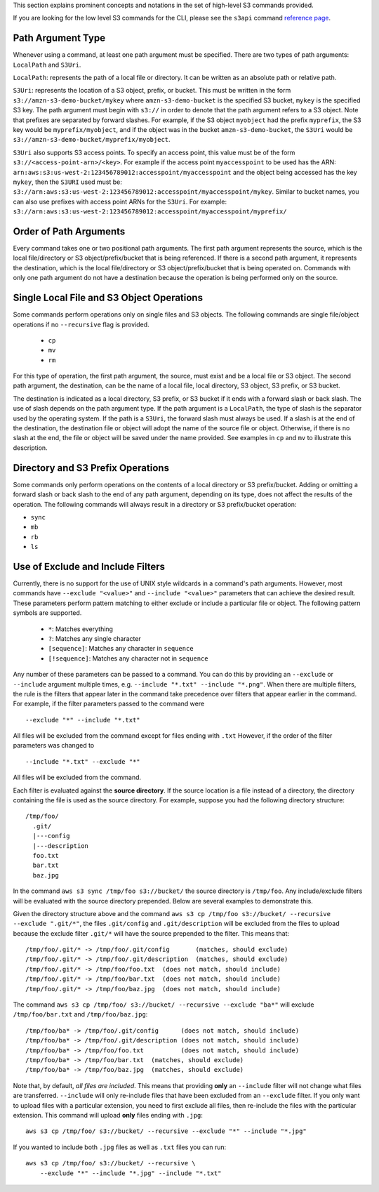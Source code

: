 This section explains prominent concepts and notations in the set of high-level S3 commands provided.

If you are looking for the low level S3 commands for the CLI, please see the
``s3api`` command `reference page
<https://docs.aws.amazon.com/cli/latest/reference/s3api/index.html>`_.

Path Argument Type
++++++++++++++++++

Whenever using a command, at least one path argument must be specified.  There
are two types of path arguments: ``LocalPath`` and ``S3Uri``.

``LocalPath``: represents the path of a local file or directory.  It can be
written as an absolute path or relative path.

``S3Uri``: represents the location of a S3 object, prefix, or bucket.  This
must be written in the form ``s3://amzn-s3-demo-bucket/mykey`` where ``amzn-s3-demo-bucket`` is
the specified S3 bucket, ``mykey`` is the specified S3 key.  The path argument
must begin with ``s3://`` in order to denote that the path argument refers to
a S3 object. Note that prefixes are separated by forward slashes. For
example, if the S3 object ``myobject`` had the prefix ``myprefix``, the
S3 key would be ``myprefix/myobject``, and if the object was in the bucket
``amzn-s3-demo-bucket``, the ``S3Uri`` would be ``s3://amzn-s3-demo-bucket/myprefix/myobject``.

``S3Uri`` also supports S3 access points. To specify an access point, this
value must be of the form ``s3://<access-point-arn>/<key>``. For example if
the access point ``myaccesspoint`` to be used has the ARN:
``arn:aws:s3:us-west-2:123456789012:accesspoint/myaccesspoint`` and the object
being accessed has the key ``mykey``, then the ``S3URI`` used must be:
``s3://arn:aws:s3:us-west-2:123456789012:accesspoint/myaccesspoint/mykey``.
Similar to bucket names, you can also use prefixes with access point ARNs for
the ``S3Uri``. For example:
``s3://arn:aws:s3:us-west-2:123456789012:accesspoint/myaccesspoint/myprefix/``



Order of Path Arguments
+++++++++++++++++++++++

Every command takes one or two positional path arguments.  The first path
argument represents the source, which is the local file/directory or S3
object/prefix/bucket that is being referenced.  If there is a second path
argument, it represents the destination, which is the local file/directory
or S3 object/prefix/bucket that is being operated on.  Commands with only
one path argument do not have a destination because the operation is being
performed only on the source.


Single Local File and S3 Object Operations
++++++++++++++++++++++++++++++++++++++++++

Some commands perform operations only on single files and S3 objects.  The
following commands are single file/object operations if no ``--recursive``
flag is provided.

    * ``cp``
    * ``mv``
    * ``rm``

For this type of operation, the first path argument, the source, must exist
and be a local file or S3 object.  The second path argument, the destination,
can be the name of a local file, local directory, S3 object, S3 prefix,
or S3 bucket.

The destination is indicated as a local directory, S3 prefix, or S3 bucket
if it ends with a forward slash or back slash.  The use of slash depends
on the path argument type.  If the path argument is a ``LocalPath``,
the type of slash is the separator used by the operating system.  If the
path is a ``S3Uri``, the forward slash must always be used.  If a slash
is at the end of the destination, the destination file or object will
adopt the name of the source file or object.  Otherwise, if there is no
slash at the end, the file or object will be saved under the name provided.
See examples in ``cp`` and ``mv`` to illustrate this description.


Directory and S3 Prefix Operations
++++++++++++++++++++++++++++++++++

Some commands only perform operations on the contents of a local directory
or S3 prefix/bucket.  Adding or omitting a forward slash or back slash to
the end of any path argument, depending on its type, does not affect the
results of the operation.  The following commands will always result in
a directory or S3 prefix/bucket operation:

* ``sync``
* ``mb``
* ``rb``
* ``ls``


Use of Exclude and Include Filters
++++++++++++++++++++++++++++++++++

Currently, there is no support for the use of UNIX style wildcards in
a command's path arguments.  However, most commands have ``--exclude "<value>"``
and ``--include "<value>"`` parameters that can achieve the desired result.
These parameters perform pattern matching to either exclude or include
a particular file or object.  The following pattern symbols are supported.

    * ``*``: Matches everything
    * ``?``: Matches any single character
    * ``[sequence]``: Matches any character in ``sequence``
    * ``[!sequence]``: Matches any character not in ``sequence``

Any number of these parameters can be passed to a command.  You can do this by
providing an ``--exclude`` or ``--include`` argument multiple times, e.g.
``--include "*.txt" --include "*.png"``.
When there are multiple filters, the rule is the filters that appear later in
the command take precedence over filters that appear earlier in the command.
For example, if the filter parameters passed to the command were

::

    --exclude "*" --include "*.txt"

All files will be excluded from the command except for files ending with
``.txt``  However, if the order of the filter parameters was changed to

::

    --include "*.txt" --exclude "*"

All files will be excluded from the command.

Each filter is evaluated against the **source directory**.  If the source
location is a file instead of a directory, the directory containing the file is
used as the source directory.  For example, suppose you had the following
directory structure::

    /tmp/foo/
      .git/
      |---config
      |---description
      foo.txt
      bar.txt
      baz.jpg

In the command ``aws s3 sync /tmp/foo s3://bucket/`` the source directory is
``/tmp/foo``.  Any include/exclude filters will be evaluated with the source
directory prepended.  Below are several examples to demonstrate this.

Given the directory structure above and the command
``aws s3 cp /tmp/foo s3://bucket/ --recursive --exclude ".git/*"``, the
files ``.git/config`` and ``.git/description`` will be excluded from the
files to upload because the exclude filter ``.git/*`` will have the source
prepended to the filter.  This means that::

    /tmp/foo/.git/* -> /tmp/foo/.git/config       (matches, should exclude)
    /tmp/foo/.git/* -> /tmp/foo/.git/description  (matches, should exclude)
    /tmp/foo/.git/* -> /tmp/foo/foo.txt  (does not match, should include)
    /tmp/foo/.git/* -> /tmp/foo/bar.txt  (does not match, should include)
    /tmp/foo/.git/* -> /tmp/foo/baz.jpg  (does not match, should include)

The command ``aws s3 cp /tmp/foo/ s3://bucket/ --recursive --exclude "ba*"``
will exclude ``/tmp/foo/bar.txt`` and ``/tmp/foo/baz.jpg``::

    /tmp/foo/ba* -> /tmp/foo/.git/config      (does not match, should include)
    /tmp/foo/ba* -> /tmp/foo/.git/description (does not match, should include)
    /tmp/foo/ba* -> /tmp/foo/foo.txt          (does not match, should include)
    /tmp/foo/ba* -> /tmp/foo/bar.txt  (matches, should exclude)
    /tmp/foo/ba* -> /tmp/foo/baz.jpg  (matches, should exclude)


Note that, by default, *all files are included*.  This means that
providing **only** an ``--include`` filter will not change what
files are transferred.  ``--include`` will only re-include files that
have been excluded from an ``--exclude`` filter.  If you only want
to upload files with a particular extension, you need to first exclude
all files, then re-include the files with the particular extension.
This command will upload **only** files ending with ``.jpg``::

    aws s3 cp /tmp/foo/ s3://bucket/ --recursive --exclude "*" --include "*.jpg"

If you wanted to include both ``.jpg`` files as well as ``.txt`` files you
can run::

    aws s3 cp /tmp/foo/ s3://bucket/ --recursive \
        --exclude "*" --include "*.jpg" --include "*.txt"
